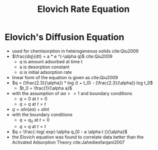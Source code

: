 #+TITLE: Elovich Rate Equation

* Elovich's Diffusion Equation

- used for chemisorption in heterogeneous solids cite:Qiu2009
- $\frac{dq}{dt} = a * e ^(-\alpha q)$ cite:Qiu2009 
  - q is amount adsorbed at time t
  - a is desorption constant
  - \alpha is initial adsorption rate
- linear form of the equation is given as cite:Qiu2009
- $q = (\frac{2.3}{\alpha}) * log (t + t_0) - (\frac{2.3}{\alpha}) log t_0$
  - $t_0 = \frac{1}{\alpha a}$
- with the assumption of $a\alpha >> 1$ and boundary conditions
  - $q=0$ at $t=0$
  - $q=q$ at $t=t$
- $q = \alpha ln(a \alpha) + \alpha ln t$
- with the boundary conditions
  - $q=q_0$ at $t=0$
  - $q=q$ at $t=t$
- $q = \frac{-log( exp(-\alpha q_0) - a \alpha t )}{\alpha}$
- the Elovich equation was found to correlate data better than the Activated Adsorption Theory cite:Jahediesfanjani2007
